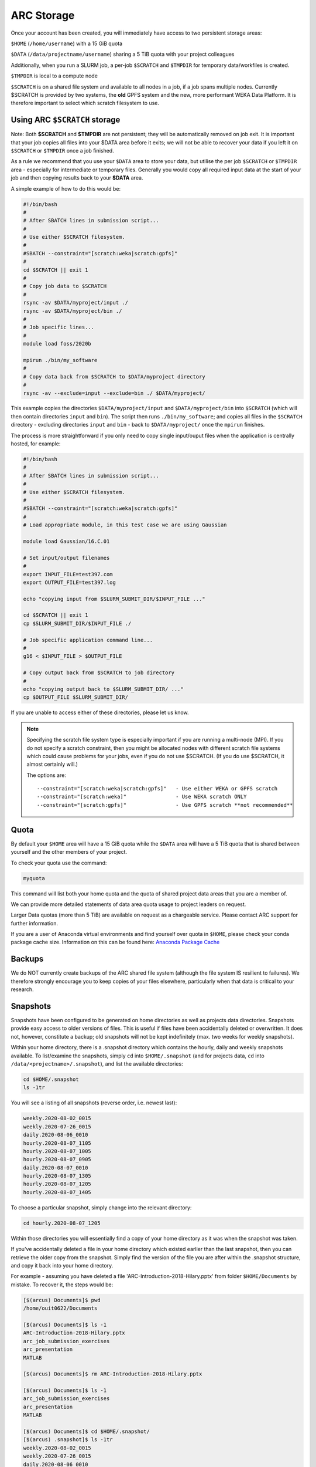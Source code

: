 ARC Storage
===========

Once your account has been created, you will immediately have access to two persistent storage areas:

``$HOME`` (``/home/username``) with a 15 GiB quota

``$DATA`` (``/data/projectname/username``)  sharing a 5 TiB quota with your project colleagues

Additionally, when you run a SLURM job, a per-job ``$SCRATCH`` and ``$TMPDIR`` for temporary data/workfiles is created. 

``$TMPDIR`` is local to a compute node

``$SCRATCH`` is on a shared file system and available to all nodes in a job, if a job spans multiple nodes. Currently $SCRATCH is provided by two systems, the **old** GPFS system and the new, more performant WEKA Data Platform. It is therefore important to select which scratch filesystem to use.

Using ARC ``$SCRATCH`` storage
--------------------------

Note: Both **$SCRATCH** and **$TMPDIR** are not persistent; they will be automatically removed on job exit. It is important that your job copies all files into your $DATA area before it exits; we will not be able to recover your data if you left it on ``$SCRATCH`` or ``$TMPDIR`` once a job finished.

As a rule we recommend that you use your ``$DATA`` area to store your data, but utilise the per job ``$SCRATCH`` or ``$TMPDIR`` area - especially for intermediate or temporary files. Generally you would copy all required input data at the start of your job and then copying results back to your **$DATA** area.

A simple example of how to do this would be:

.. code-block:: bash

  #!/bin/bash
  #
  # After SBATCH lines in submission script...
  #
  # Use either $SCRATCH filesystem.
  #
  #SBATCH --constraint="[scratch:weka|scratch:gpfs]"
  #
  cd $SCRATCH || exit 1
  # 
  # Copy job data to $SCRATCH
  #
  rsync -av $DATA/myproject/input ./
  rsync -av $DATA/myproject/bin ./ 
  #
  # Job specific lines...
  #
  module load foss/2020b

  mpirun ./bin/my_software
  #
  # Copy data back from $SCRATCH to $DATA/myproject directory
  #
  rsync -av --exclude=input --exclude=bin ./ $DATA/myproject/
  
This example copies the directories ``$DATA/myproject/input`` and ``$DATA/myproject/bin`` into ``$SCRATCH`` (which will then contain directories ``input`` and ``bin``). The script then runs ``./bin/my_software``; and copies all files in the ``$SCRATCH`` directory - excluding directories ``input`` and ``bin`` - back to ``$DATA/myproject/`` once the ``mpirun`` finishes.

The process is more straightforward if you only need to copy single input/ouput files when the application is centrally hosted, for example:

.. code-block:: bash
  
  #!/bin/bash
  #
  # After SBATCH lines in submission script...
  #
  # Use either $SCRATCH filesystem.
  #
  #SBATCH --constraint="[scratch:weka|scratch:gpfs]"
  # 
  # Load appropriate module, in this test case we are using Gaussian
  
  module load Gaussian/16.C.01
  
  # Set input/output filenames
  #
  export INPUT_FILE=test397.com
  export OUTPUT_FILE=test397.log
  
  echo "copying input from $SLURM_SUBMIT_DIR/$INPUT_FILE ..."
  
  cd $SCRATCH || exit 1
  cp $SLURM_SUBMIT_DIR/$INPUT_FILE ./

  # Job specific application command line...
  #
  g16 < $INPUT_FILE > $OUTPUT_FILE

  # Copy output back from $SCRATCH to job directory
  #
  echo "copying output back to $SLURM_SUBMIT_DIR/ ..."
  cp $OUTPUT_FILE $SLURM_SUBMIT_DIR/

 
If you are unable to access either of these directories, please let us know.

.. note::
  Specifying the scratch file system type is especially important if you are running a multi-node (MPI). If you do not specify a scratch constraint, then you might be allocated nodes with different scratch file systems which could cause problems for your jobs, even if you do not use $SCRATCH. (If you do use $SCRATCH, it almost certainly will.) 

  The options are::

  --constraint="[scratch:weka|scratch:gpfs]"   - Use either WEKA or GPFS scratch
  --constraint="[scratch:weka]"                - Use WEKA scratch ONLY
  --constraint="[scratch:gpfs]"                - Use GPFS scratch **not recommended**


Quota
-----

By default your ``$HOME`` area will have a 15 GiB quota while the ``$DATA`` area will have a 5 TiB quota that is shared between yourself and the other members of your project.

To check your quota use the command:

.. code-block:: shell

  myquota

This command will list both your home quota and the quota of shared project data areas that you are a member of.

We can provide more detailed statements of data area quota usage to project leaders on request.

Larger Data quotas (more than 5 TiB) are available on request as a chargeable service. Please contact ARC support for further information.

If you are a user of Anaconda virtual environments and find yourself over quota in ``$HOME``, please check your conda package cache size. Information on this can be found here: `Anaconda Package Cache <https://arc-software-guide.readthedocs.io/en/latest/python/anaconda_venv.html#conda-package-cache>`_

Backups
-------

We do NOT currently create backups of the ARC shared file system (although the file system IS resilient to failures). We therefore strongly encourage you to keep copies of your files elsewhere, particularly when that data is critical to your research.

Snapshots
---------

Snapshots have been configured to be generated on home directories as well as projects data directories. Snapshots provide easy access to older versions of files. This is useful if files have been accidentally deleted or overwritten. It does not, however, constitute a backup; old snapshots will not be kept indefinitely (max. two weeks for weekly snapshots).

Within your home directory, there is a .snapshot directory which contains the hourly, daily and weekly snapshots available. 
To list/examine the snapshots, simply ``cd`` into ``$HOME/.snapshot`` (and for projects data, ``cd`` into ``/data/<projectname>/.snapshot``), and list the available directories:

.. code-block:: shell

  cd $HOME/.snapshot
  ls -1tr

You will see a listing of all snapshots (reverse order, i.e. newest last):

.. code-block:: text

  weekly.2020-08-02_0015
  weekly.2020-07-26_0015
  daily.2020-08-06_0010
  hourly.2020-08-07_1105
  hourly.2020-08-07_1005
  hourly.2020-08-07_0905
  daily.2020-08-07_0010
  hourly.2020-08-07_1305
  hourly.2020-08-07_1205
  hourly.2020-08-07_1405

To choose a particular snapshot, simply change into the relevant directory:

.. code-block:: shell

  cd hourly.2020-08-07_1205

Within those directories you will essentially find a copy of your home directory as it was when the snapshot was taken.

If you've accidentally deleted a file in your home directory which existed earlier than the last snapshot, then you can retrieve the older copy from the snapshot. Simply find the version of the file you are after within the .snapshot structure, and copy it back into your home directory.

For example - assuming you have deleted a file 'ARC-Introduction-2018-Hilary.pptx' from folder ``$HOME/Documents`` by mistake. To recover it, the steps would be:

.. code-block:: console

  [$(arcus) Documents]$ pwd
  /home/ouit0622/Documents

  [$(arcus) Documents]$ ls -1
  ARC-Introduction-2018-Hilary.pptx
  arc_job_submission_exercises
  arc_presentation
  MATLAB

  [$(arcus) Documents]$ rm ARC-Introduction-2018-Hilary.pptx

  [$(arcus) Documents]$ ls -1
  arc_job_submission_exercises
  arc_presentation
  MATLAB

  [$(arcus) Documents]$ cd $HOME/.snapshot/
  [$(arcus) .snapshot]$ ls -1tr
  weekly.2020-08-02_0015
  weekly.2020-07-26_0015
  daily.2020-08-06_0010
  hourly.2020-08-07_1105
  hourly.2020-08-07_1005
  hourly.2020-08-07_0905
  daily.2020-08-07_0010
  hourly.2020-08-07_1305
  hourly.2020-08-07_1205
  hourly.2020-08-07_1405

  [$(arcus) .snapshot]$ cd hourly.2020-08-07_1405

  [$(arcus) hourly.2020-08-07_1405]$ pwd
  /home/ouit0622/.snapshot/hourly.2020-08-07_1405

  [$(arcus) hourly.2020-08-07_1405]$ cd Documents

  [$(arcus) Documents]$ ls -1
  ARC-Introduction-2018-Hilary.pptx
  arc_job_submission_exercises
  arc_presentation
  MATLAB

  [$(arcus) Documents]$ cp ARC-Introduction-2018-Hilary.pptx $HOME/Documents

  [$(arcus) Documents]$ $HOME/Documents/
  [$(arcus) Documents]$ pwd
  /home/ouit0622/Documents

  [$(arcus) Documents]$ ls -1
  ARC-Introduction-2018-Hilary.pptx
  arc_job_submission_exercises
  arc_presentation
  MATLAB
  
Note: Snapshots do not take up space in the file system, i.e. they do not count towards your quota. If you are trying to determine where in your home directory space is used,
you must exclude the ``.snapshot`` directory from your commands as otherwise the information would be incorrect.
